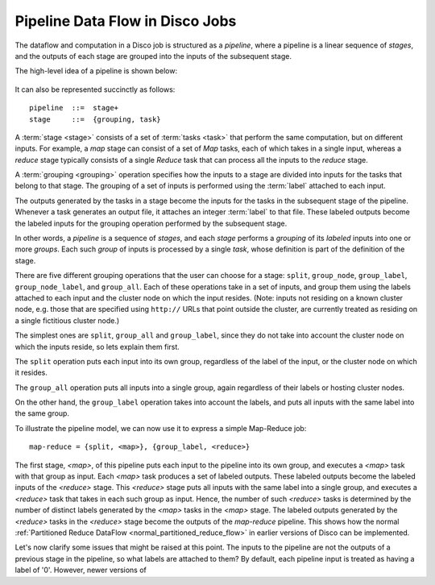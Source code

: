 .. _pipeline:

Pipeline Data Flow in Disco Jobs
================================

The dataflow and computation in a Disco job is structured as a
`pipeline`, where a pipeline is a linear sequence of `stages`, and the
outputs of each stage are grouped into the inputs of the subsequent
stage.

The high-level idea of a pipeline is shown below:

.. figure:: ../images/dataflow/pipeline_motivate.png

It can also be represented succinctly as follows::

   pipeline  ::=  stage+
   stage     ::=  {grouping, task}

A :term:`stage <stage>` consists of a set of :term:`tasks <task>` that
perform the same computation, but on different inputs.  For example, a
`map` stage can consist of a set of `Map` tasks, each of which takes
in a single input, whereas a `reduce` stage typically consists of a
single `Reduce` task that can process all the inputs to the `reduce`
stage.

A :term:`grouping <grouping>` operation specifies how the inputs to a
stage are divided into inputs for the tasks that belong to that stage.
The grouping of a set of inputs is performed using the :term:`label`
attached to each input.

The outputs generated by the tasks in a stage become the inputs for
the tasks in the subsequent stage of the pipeline.  Whenever a task
generates an output file, it attaches an integer :term:`label` to that
file.  These labeled outputs become the labeled inputs for the
grouping operation performed by the subsequent stage.

In other words, a `pipeline` is a sequence of `stages`, and each
`stage` performs a `grouping` of its `labeled` inputs into one
or more `groups`.  Each such `group` of inputs is processed by a
single `task`, whose definition is part of the definition of the
stage.

There are five different grouping operations that the user can choose
for a stage: ``split``, ``group_node``, ``group_label``,
``group_node_label``, and ``group_all``.  Each of these operations
take in a set of inputs, and group them using the labels attached to
each input and the cluster node on which the input resides.  (Note:
inputs not residing on a known cluster node, e.g. those that are
specified using ``http://`` URLs that point outside the cluster, are
currently treated as residing on a single fictitious cluster node.)

The simplest ones are ``split``, ``group_all`` and ``group_label``,
since they do not take into account the cluster node on which the
inputs reside, so lets explain them first.

The ``split`` operation puts each input into its own group, regardless
of the label of the input, or the cluster node on which it resides.

The ``group_all`` operation puts all inputs into a single group, again
regardless of their labels or hosting cluster nodes.

On the other hand, the ``group_label`` operation takes into account
the labels, and puts all inputs with the same label into the same
group.

To illustrate the pipeline model, we can now use it to express a
simple Map-Reduce job::

    map-reduce = {split, <map>}, {group_label, <reduce>}

The first stage, `<map>`, of this pipeline puts each input to the
pipeline into its own group, and executes a `<map>` task with that
group as input.  Each `<map>` task produces a set of labeled outputs.
These labeled outputs become the labeled inputs of the `<reduce>`
stage.  This `<reduce>` stage puts all inputs with the same label into
a single group, and executes a `<reduce>` task that takes in each such
group as input.  Hence, the number of such `<reduce>` tasks is
determined by the number of distinct labels generated by the `<map>`
tasks in the `<map>` stage.  The labeled outputs generated by the
`<reduce>` tasks in the `<reduce>` stage become the outputs of the
`map-reduce` pipeline.  This shows how the normal :ref:`Partitioned
Reduce DataFlow <normal_partitioned_reduce_flow>` in earlier versions
of Disco can be implemented.

Let's now clarify some issues that might be raised at this point.  The
inputs to the pipeline are not the outputs of a previous stage in the
pipeline, so what labels are attached to them?  By default, each
pipeline input is treated as having a label of '0'.  However, newer
versions of
